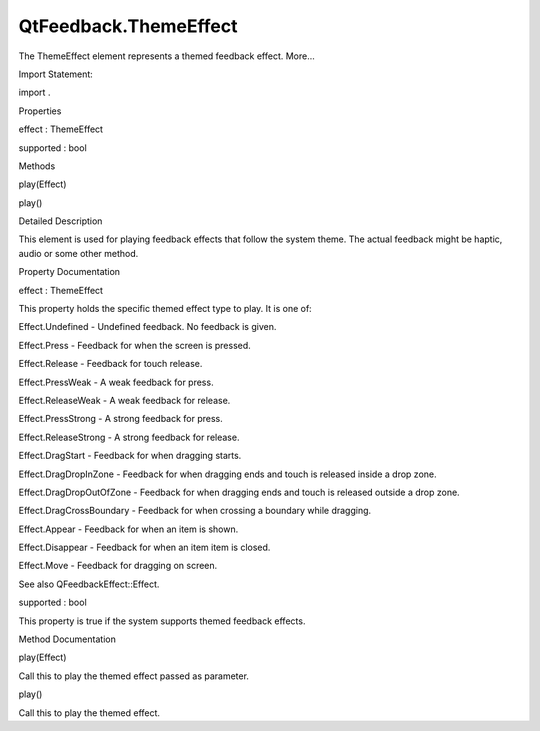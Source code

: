 QtFeedback.ThemeEffect
======================

.. raw:: html

   <p>

The ThemeEffect element represents a themed feedback effect. More...

.. raw:: html

   </p>

.. raw:: html

   <!-- @@@ThemeEffect -->

.. raw:: html

   <table class="alignedsummary">

.. raw:: html

   <tr>

.. raw:: html

   <td class="memItemLeft rightAlign topAlign">

Import Statement:

.. raw:: html

   </td>

.. raw:: html

   <td class="memItemRight bottomAlign">

import .

.. raw:: html

   </td>

.. raw:: html

   </tr>

.. raw:: html

   </table>

.. raw:: html

   <ul>

.. raw:: html

   </ul>

.. raw:: html

   <h2 id="properties">

Properties

.. raw:: html

   </h2>

.. raw:: html

   <ul>

.. raw:: html

   <li class="fn">

effect : ThemeEffect

.. raw:: html

   </li>

.. raw:: html

   <li class="fn">

supported : bool

.. raw:: html

   </li>

.. raw:: html

   </ul>

.. raw:: html

   <h2 id="methods">

Methods

.. raw:: html

   </h2>

.. raw:: html

   <ul>

.. raw:: html

   <li class="fn">

play(Effect)

.. raw:: html

   </li>

.. raw:: html

   <li class="fn">

play()

.. raw:: html

   </li>

.. raw:: html

   </ul>

.. raw:: html

   <!-- $$$ThemeEffect-description -->

.. raw:: html

   <h2 id="details">

Detailed Description

.. raw:: html

   </h2>

.. raw:: html

   </p>

.. raw:: html

   <p>

This element is used for playing feedback effects that follow the system
theme. The actual feedback might be haptic, audio or some other method.

.. raw:: html

   </p>

.. raw:: html

   <pre class="qml">//Example 1: using ThemeEffect declaring element
   import QtFeedback 5.0
   Rectangle {
   width: 180; height: 20
   radius:5
   color: &quot;lightgrey&quot;
   Text {
   anchors.centerIn: parent
   text: &quot;Play Theme: Press&quot;
   }
   ThemeEffect {
   id: myOtherThemeEffect
   effect: &quot;Press&quot;
   }
   MouseArea {
   anchors.fill: parent
   onClicked: {
   myOtherThemeEffect.play();
   }
   }
   }
   //Example 2: using ThemeEffect without declaring element
   import QtFeedback.ThemeEffect 5.0 as Effect
   Rectangle {
   width: 180; height: 20
   radius:5
   color: &quot;lightgrey&quot;
   Text {
   anchors.centerIn: parent
   text: &quot;Play Theme: Press&quot;
   }
   MouseArea {
   anchors.fill: parent
   onClicked: {
   Effect.effect = &quot;Press&quot;
   Effect.play();
   }
   }
   }
   //Example 3: using ThemeEffect without declaring element and calling overloaded play function
   import QtFeedback.ThemeEffect 5.0 as Effect
   Rectangle {
   width: 180; height: 20
   radius:5
   color: &quot;lightgrey&quot;
   Text {
   anchors.centerIn: parent
   text: &quot;Play Theme: Press&quot;
   }
   MouseArea {
   anchors.fill: parent
   onClicked: {
   Effect.play(Effect.Press)
   }
   }
   }</pre>

.. raw:: html

   <!-- @@@ThemeEffect -->

.. raw:: html

   <h2>

Property Documentation

.. raw:: html

   </h2>

.. raw:: html

   <!-- $$$effect -->

.. raw:: html

   <table class="qmlname">

.. raw:: html

   <tr valign="top" id="effect-prop">

.. raw:: html

   <td class="tblQmlPropNode">

.. raw:: html

   <p>

effect : ThemeEffect

.. raw:: html

   </p>

.. raw:: html

   </td>

.. raw:: html

   </tr>

.. raw:: html

   </table>

.. raw:: html

   <p>

This property holds the specific themed effect type to play. It is one
of:

.. raw:: html

   </p>

.. raw:: html

   <p>

Effect.Undefined - Undefined feedback. No feedback is given.

.. raw:: html

   </p>

.. raw:: html

   <p>

Effect.Press - Feedback for when the screen is pressed.

.. raw:: html

   </p>

.. raw:: html

   <p>

Effect.Release - Feedback for touch release.

.. raw:: html

   </p>

.. raw:: html

   <p>

Effect.PressWeak - A weak feedback for press.

.. raw:: html

   </p>

.. raw:: html

   <p>

Effect.ReleaseWeak - A weak feedback for release.

.. raw:: html

   </p>

.. raw:: html

   <p>

Effect.PressStrong - A strong feedback for press.

.. raw:: html

   </p>

.. raw:: html

   <p>

Effect.ReleaseStrong - A strong feedback for release.

.. raw:: html

   </p>

.. raw:: html

   <p>

Effect.DragStart - Feedback for when dragging starts.

.. raw:: html

   </p>

.. raw:: html

   <p>

Effect.DragDropInZone - Feedback for when dragging ends and touch is
released inside a drop zone.

.. raw:: html

   </p>

.. raw:: html

   <p>

Effect.DragDropOutOfZone - Feedback for when dragging ends and touch is
released outside a drop zone.

.. raw:: html

   </p>

.. raw:: html

   <p>

Effect.DragCrossBoundary - Feedback for when crossing a boundary while
dragging.

.. raw:: html

   </p>

.. raw:: html

   <p>

Effect.Appear - Feedback for when an item is shown.

.. raw:: html

   </p>

.. raw:: html

   <p>

Effect.Disappear - Feedback for when an item item is closed.

.. raw:: html

   </p>

.. raw:: html

   <p>

Effect.Move - Feedback for dragging on screen.

.. raw:: html

   </p>

.. raw:: html

   <p>

See also QFeedbackEffect::Effect.

.. raw:: html

   </p>

.. raw:: html

   <!-- @@@effect -->

.. raw:: html

   <table class="qmlname">

.. raw:: html

   <tr valign="top" id="supported-prop">

.. raw:: html

   <td class="tblQmlPropNode">

.. raw:: html

   <p>

supported : bool

.. raw:: html

   </p>

.. raw:: html

   </td>

.. raw:: html

   </tr>

.. raw:: html

   </table>

.. raw:: html

   <p>

This property is true if the system supports themed feedback effects.

.. raw:: html

   </p>

.. raw:: html

   <!-- @@@supported -->

.. raw:: html

   <h2>

Method Documentation

.. raw:: html

   </h2>

.. raw:: html

   <!-- $$$play -->

.. raw:: html

   <table class="qmlname">

.. raw:: html

   <tr valign="top" id="play-method-2">

.. raw:: html

   <td class="tblQmlFuncNode">

.. raw:: html

   <p>

play(Effect)

.. raw:: html

   </p>

.. raw:: html

   </td>

.. raw:: html

   </tr>

.. raw:: html

   </table>

.. raw:: html

   <p>

Call this to play the themed effect passed as parameter.

.. raw:: html

   </p>

.. raw:: html

   <!-- @@@play -->

.. raw:: html

   <table class="qmlname">

.. raw:: html

   <tr valign="top" id="play-method">

.. raw:: html

   <td class="tblQmlFuncNode">

.. raw:: html

   <p>

play()

.. raw:: html

   </p>

.. raw:: html

   </td>

.. raw:: html

   </tr>

.. raw:: html

   </table>

.. raw:: html

   <p>

Call this to play the themed effect.

.. raw:: html

   </p>

.. raw:: html

   <!-- @@@play -->
